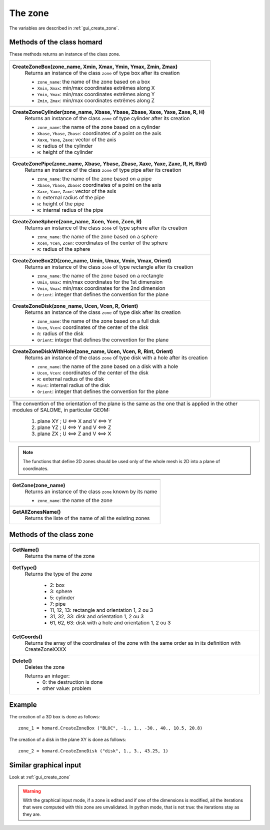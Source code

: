 .. _tui_create_zone:

The zone
########

.. index:: single: zone
.. index:: single: box
.. index:: single: sphere
.. index:: single: cylinder
.. index:: single: pipe
.. index:: single: disk
.. index:: single: disk with a hole
.. index:: single: 2D

The variables are described in :ref:`gui_create_zone`.

Methods of the class homard
***************************

These methods returns an instance of the class zone.

+----------------------------------------------------------------------------------+
+----------------------------------------------------------------------------------+
| .. module:: CreateZoneBox                                                        |
|                                                                                  |
| **CreateZoneBox(zone_name, Xmin, Xmax, Ymin, Ymax, Zmin, Zmax)**                 |
|     Returns an instance of the class ``zone`` of type box                        |
|     after its creation                                                           |
|                                                                                  |
|     - ``zone_name``: the name of the zone based on a box                         |
|     - ``Xmin``, ``Xmax``: min/max coordinates extrêmes along X                   |
|     - ``Ymin``, ``Ymax``: min/max coordinates extrêmes along Y                   |
|     - ``Zmin``, ``Zmax``: min/max coordinates extrêmes along Z                   |
+----------------------------------------------------------------------------------+
| .. module:: CreateZoneCylinder                                                   |
|                                                                                  |
| **CreateZoneCylinder(zone_name, Xbase, Ybase, Zbase, Xaxe, Yaxe, Zaxe, R, H)**   |
|     Returns an instance of the class ``zone`` of type cylinder                   |
|     after its creation                                                           |
|                                                                                  |
|     - ``zone_name``: the name of the zone based on a cylinder                    |
|     - ``Xbase``, ``Ybase``, ``Zbase``: coordinates of a point on the axis        |
|     - ``Xaxe``, ``Yaxe``, ``Zaxe``: vector of the axis                           |
|     - ``R``: radius of the cylinder                                              |
|     - ``H``: height of the cylinder                                              |
+----------------------------------------------------------------------------------+
| .. module:: CreateZonePipe                                                       |
|                                                                                  |
| **CreateZonePipe(zone_name, Xbase, Ybase, Zbase, Xaxe, Yaxe, Zaxe, R, H, Rint)** |
|     Returns an instance of the class ``zone`` of type pipe                       |
|     after its creation                                                           |
|                                                                                  |
|     - ``zone_name``: the name of the zone based on a pipe                        |
|     - ``Xbase``, ``Ybase``, ``Zbase``: coordinates of a point on the axis        |
|     - ``Xaxe``, ``Yaxe``, ``Zaxe``: vector of the axis                           |
|     - ``R``: external radius of the pipe                                         |
|     - ``H``: height of the pipe                                                  |
|     - ``R``: internal radius of the pipe                                         |
+----------------------------------------------------------------------------------+
| .. module:: CreateZoneSphere                                                     |
|                                                                                  |
| **CreateZoneSphere(zone_name, Xcen, Ycen, Zcen, R)**                             |
|     Returns an instance of the class ``zone`` of type sphere                     |
|     after its creation                                                           |
|                                                                                  |
|     - ``zone_name``: the name of the zone based on a sphere                      |
|     - ``Xcen``, ``Ycen``, ``Zcen``: coordinates of the center of the sphere      |
|     - ``R``: radius of the sphere                                                |
+----------------------------------------------------------------------------------+
| .. module:: CreateZoneBox2D                                                      |
|                                                                                  |
| **CreateZoneBox2D(zone_name, Umin, Umax, Vmin, Vmax, Orient)**                   |
|     Returns an instance of the class ``zone`` of type rectangle                  |
|     after its creation                                                           |
|                                                                                  |
|     - ``zone_name``: the name of the zone based on a rectangle                   |
|     - ``Umin``, ``Umax``: min/max coordinates for the 1st dimension              |
|     - ``Vmin``, ``Vmax``: min/max coordinates for the 2nd dimension              |
|     - ``Orient``: integer that defines the convention for the plane              |
+----------------------------------------------------------------------------------+
| .. module:: CreateZoneDisk                                                       |
|                                                                                  |
| **CreateZoneDisk(zone_name, Ucen, Vcen, R, Orient)**                             |
|     Returns an instance of the class ``zone`` of type disk                       |
|     after its creation                                                           |
|                                                                                  |
|     - ``zone_name``: the name of the zone based on a full disk                   |
|     - ``Ucen``, ``Vcen``: coordinates of the center of the disk                  |
|     - ``R``: radius of the disk                                                  |
|     - ``Orient``: integer that defines the convention for the plane              |
+----------------------------------------------------------------------------------+
| .. module:: CreateZoneDiskWithHole                                               |
|                                                                                  |
| **CreateZoneDiskWithHole(zone_name, Ucen, Vcen, R, Rint, Orient)**               |
|     Returns an instance of the class ``zone`` of type disk with a hole           |
|     after its creation                                                           |
|                                                                                  |
|     - ``zone_name``: the name of the zone based on a disk with a hole            |
|     - ``Ucen``, ``Vcen``: coordinates of the center of the disk                  |
|     - ``R``: external radius of the disk                                         |
|     - ``Rint``: internal radius of the disk                                      |
|     - ``Orient``: integer that defines the convention for the plane              |
+----------------------------------------------------------------------------------+



+---------------------------------------------------------------+
+---------------------------------------------------------------+
|   The convention of the orientation of the plane is the same  |
|   as the one that is applied in the other modules of SALOME,  |
|   in particular GEOM:                                         |
|                                                               |
|     1. plane XY ; U <==> X and V <==> Y                       |
|     2. plane YZ ; U <==> Y and V <==> Z                       |
|     3. plane ZX ; U <==> Z and V <==> X                       |
+---------------------------------------------------------------+


.. note::
  The functions that define 2D zones should be used only of the whole mesh is 2D into a plane of coordinates.




+---------------------------------------------------------------+
+---------------------------------------------------------------+
| .. module:: GetZone                                           |
|                                                               |
| **GetZone(zone_name)**                                        |
|     Returns an instance of the class ``zone``                 |
|     known by its name                                         |
|                                                               |
|     - ``zone_name``: the name of the zone                     |
+---------------------------------------------------------------+
| .. module:: GetAllZonesName                                   |
|                                                               |
| **GetAllZonesName()**                                         |
|     Returns the liste of the name of all the existing zones   |
|                                                               |
+---------------------------------------------------------------+


Methods of the class zone
*************************

+---------------------------------------------------------------+
+---------------------------------------------------------------+
| .. module:: GetName                                           |
|                                                               |
| **GetName()**                                                 |
|     Returns the name of the zone                              |
+---------------------------------------------------------------+
| .. module:: GetType                                           |
|                                                               |
| **GetType()**                                                 |
|     Returns the type of the zone                              |
|                                                               |
|         * 2: box                                              |
|         * 3: sphere                                           |
|         * 5: cylinder                                         |
|         * 7: pipe                                             |
|         * 11, 12, 13: rectangle and orientation 1, 2 ou 3     |
|         * 31, 32, 33: disk and orientation 1, 2 ou 3          |
|         * 61, 62, 63: disk with a hole and orientation 1, 2   |
|           ou 3                                                |
+---------------------------------------------------------------+
| .. module:: GetCoords                                         |
|                                                               |
| **GetCoords()**                                               |
|     Returns the array of the coordinates of the zone          |
|     with the same order as in its definition with             |
|     CreateZoneXXXX                                            |
+---------------------------------------------------------------+
| .. module:: Delete                                            |
|                                                               |
| **Delete()**                                                  |
|     Deletes the zone                                          |
|                                                               |
|     Returns an integer:                                       |
|         * 0: the destruction is done                          |
|         * other value: problem                                |
+---------------------------------------------------------------+


Example
*******
The creation of a 3D box is done as follows:
::

    zone_1 = homard.CreateZoneBox ("BLOC", -1., 1., -30., 40., 10.5, 20.8)


The creation of a disk in the plane XY is done as follows:
::

    zone_2 = homard.CreateZoneDisk ("disk", 1., 3., 43.25, 1)


Similar graphical input
***********************
Look at :ref:`gui_create_zone`

.. warning::
  With the graphical input mode, if a zone is edited and if one of the dimensions is modified, all the iterations that were computed with this zone are unvalidated. In python mode, that is not true: the iterations stay as they are.
